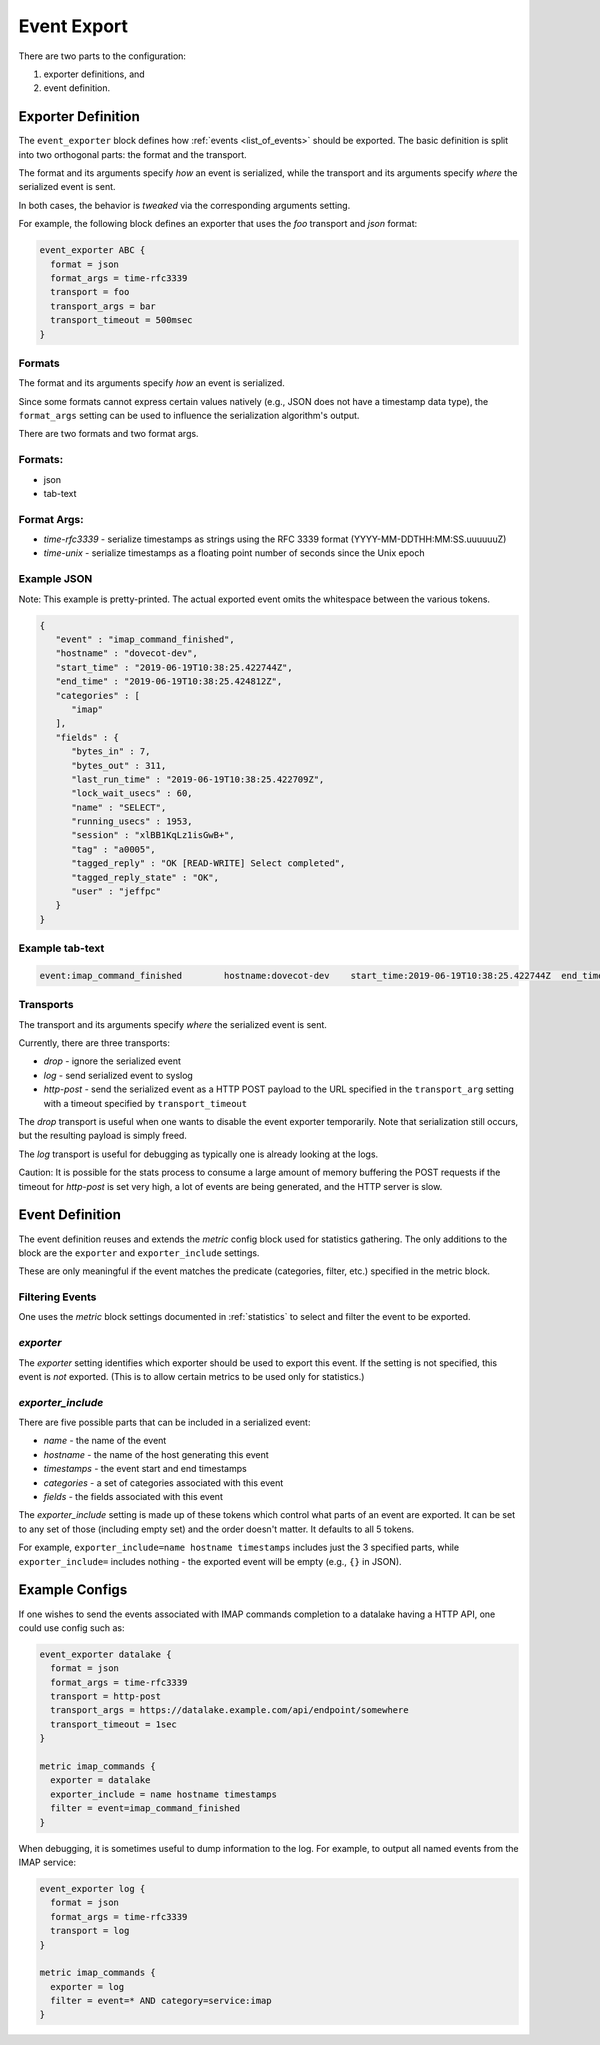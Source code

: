 .. _event_export:

=============
Event Export
=============

.. versionadded:: v2.3.7


There are two parts to the configuration: 

(1) exporter definitions, and 

(2) event definition.

Exporter Definition
===================

The ``event_exporter`` block defines how :ref:`events <list_of_events>`
should be exported.  The basic definition is split into two orthogonal parts:
the format and the transport.

The format and its arguments specify *how* an event is serialized, while the
transport and its arguments specify *where* the serialized event is sent.

In both cases, the behavior is `tweaked` via the corresponding arguments
setting.

For example, the following block defines an exporter that uses the `foo`
transport and `json` format:

.. code-block:: none

   event_exporter ABC {
     format = json
     format_args = time-rfc3339
     transport = foo
     transport_args = bar
     transport_timeout = 500msec
   }

Formats
^^^^^^^

The format and its arguments specify *how* an event is serialized.

Since some formats cannot express certain values natively (e.g., JSON does not
have a timestamp data type), the ``format_args`` setting can be used to
influence the serialization algorithm's output.

There are two formats and two format args.

Formats:
^^^^^^^^
* json
* tab-text

Format Args:
^^^^^^^^^^^^

* `time-rfc3339` - serialize timestamps as strings using the RFC 3339 format
  (YYYY-MM-DDTHH:MM:SS.uuuuuuZ)
* `time-unix` - serialize timestamps as a floating point number of seconds
  since the Unix epoch

Example JSON
^^^^^^^^^^^^

Note: This example is pretty-printed.  The actual exported event omits the
whitespace between the various tokens.

.. code-block:: JSON

   {
      "event" : "imap_command_finished",
      "hostname" : "dovecot-dev",
      "start_time" : "2019-06-19T10:38:25.422744Z",
      "end_time" : "2019-06-19T10:38:25.424812Z",
      "categories" : [
         "imap"
      ],
      "fields" : {
         "bytes_in" : 7,
         "bytes_out" : 311,
         "last_run_time" : "2019-06-19T10:38:25.422709Z",
         "lock_wait_usecs" : 60,
         "name" : "SELECT",
         "running_usecs" : 1953,
         "session" : "xlBB1KqLz1isGwB+",
         "tag" : "a0005",
         "tagged_reply" : "OK [READ-WRITE] Select completed",
         "tagged_reply_state" : "OK",
         "user" : "jeffpc"
      }
   }

Example tab-text
^^^^^^^^^^^^^^^^

.. code-block:: none

   event:imap_command_finished        hostname:dovecot-dev    start_time:2019-06-19T10:38:25.422744Z  end_time:2019-06-19T10:38:25.424812Z    category:imap   field:user=jeffpc       field:session=xlBB1KqLz1isGwB+  field:tag=a0005 field:name=SELECT       field:tagged_reply_state=OK     field:tagged_reply=OK [READ-WRITE] Select completed     field:last_run_time=2019-06-19T10:38:25.422709Z field:running_usecs=1953        field:lock_wait_usecs=60        field:bytes_in=7        field:bytes_out=311

Transports
^^^^^^^^^^

The transport and its arguments specify *where* the serialized event is sent.

Currently, there are three transports:

* `drop` - ignore the serialized event
* `log` - send serialized event to syslog
* `http-post` - send the serialized event as a HTTP POST payload to the URL
  specified in the ``transport_arg`` setting with a timeout specified by
  ``transport_timeout``

The `drop` transport is useful when one wants to disable the event exporter
temporarily.  Note that serialization still occurs, but the resulting
payload is simply freed.

The `log` transport is useful for debugging as typically one is already
looking at the logs.

Caution: It is possible for the stats process to consume a large amount of
memory buffering the POST requests if the timeout for `http-post` is set
very high, a lot of events are being generated, and the HTTP server is slow.

Event Definition
================

The event definition reuses and extends the `metric` config block used for
statistics gathering.  The only additions to the block are the ``exporter`` and
``exporter_include`` settings.

These are only meaningful if the event matches the predicate (categories,
filter, etc.) specified in the metric block.

Filtering Events
^^^^^^^^^^^^^^^^

One uses the `metric` block settings documented in :ref:`statistics` to
select and filter the event to be exported.

`exporter`
^^^^^^^^^^

The `exporter` setting identifies which exporter should be used to export this
event.  If the setting is not specified, this event is *not* exported.  (This
is to allow certain metrics to be used only for statistics.)

`exporter_include`
^^^^^^^^^^^^^^^^^^

There are five possible parts that can be included in a serialized event:

* `name` - the name of the event
* `hostname` - the name of the host generating this event
* `timestamps` - the event start and end timestamps
* `categories` - a set of categories associated with this event
* `fields` - the fields associated with this event

The `exporter_include` setting is made up of these tokens which control what
parts of an event are exported.  It can be set to any set of those
(including empty set) and the order doesn't matter.  It defaults to all 5
tokens.

For example, ``exporter_include=name hostname timestamps`` includes just the 3
specified parts, while ``exporter_include=`` includes nothing - the exported
event will be empty (e.g., ``{}`` in JSON).

Example Configs
===============

If one wishes to send the events associated with IMAP commands completion to
a datalake having a HTTP API, one could use config such as:

.. code-block:: none

   event_exporter datalake {
     format = json
     format_args = time-rfc3339
     transport = http-post
     transport_args = https://datalake.example.com/api/endpoint/somewhere
     transport_timeout = 1sec
   }
   
   metric imap_commands {
     exporter = datalake
     exporter_include = name hostname timestamps
     filter = event=imap_command_finished
   }


When debugging, it is sometimes useful to dump information to the log.
For example, to output all named events from the IMAP service:

.. code-block:: none

   event_exporter log {
     format = json
     format_args = time-rfc3339
     transport = log
   }
   
   metric imap_commands {
     exporter = log
     filter = event=* AND category=service:imap
   }
